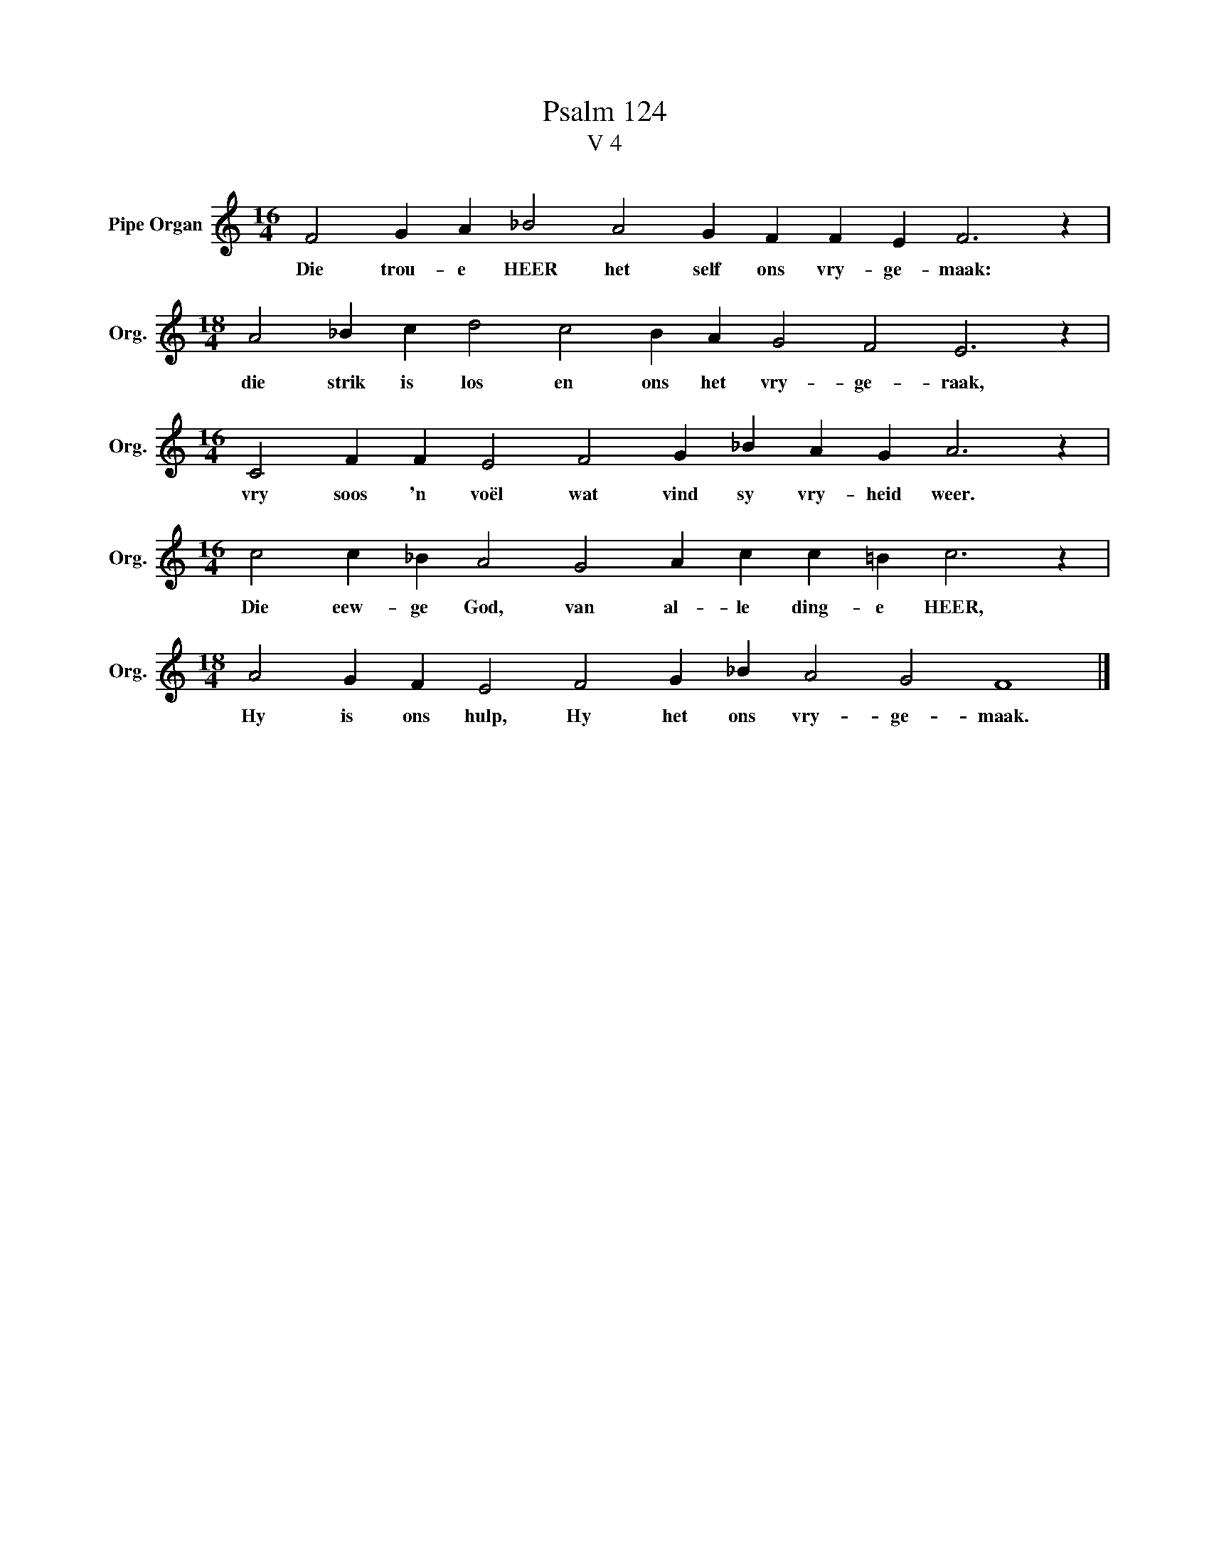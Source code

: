 X:1
T:Psalm 124
T:V 4
L:1/4
M:16/4
I:linebreak $
K:C
V:1 treble nm="Pipe Organ" snm="Org."
V:1
 F2 G A _B2 A2 G F F E F3 z |$[M:18/4] A2 _B c d2 c2 B A G2 F2 E3 z |$ %2
w: Die trou- e HEER het self ons vry- ge- maak:|die strik is los en ons het vry- ge- raak,|
[M:16/4] C2 F F E2 F2 G _B A G A3 z |$[M:16/4] c2 c _B A2 G2 A c c =B c3 z |$ %4
w: vry soos 'n voël wat vind sy vry- heid weer.|Die eew- ge God, van al- le ding- e HEER,|
[M:18/4] A2 G F E2 F2 G _B A2 G2 F4 |] %5
w: Hy is ons hulp, Hy het ons vry- ge- maak.|

